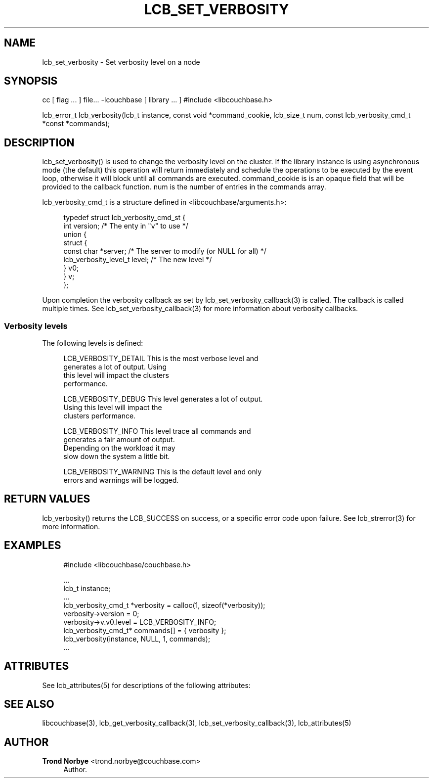 '\" t
.\"     Title: lcb_set_verbosity
.\"    Author: Trond Norbye <trond.norbye@couchbase.com>
.\" Generator: DocBook XSL Stylesheets v1.76.1 <http://docbook.sf.net/>
.\"      Date: 01/07/2013
.\"    Manual: \ \&
.\"    Source: \ \&
.\"  Language: English
.\"
.TH "LCB_SET_VERBOSITY" "3" "01/07/2013" "\ \&" "\ \&"
.\" -----------------------------------------------------------------
.\" * Define some portability stuff
.\" -----------------------------------------------------------------
.\" ~~~~~~~~~~~~~~~~~~~~~~~~~~~~~~~~~~~~~~~~~~~~~~~~~~~~~~~~~~~~~~~~~
.\" http://bugs.debian.org/507673
.\" http://lists.gnu.org/archive/html/groff/2009-02/msg00013.html
.\" ~~~~~~~~~~~~~~~~~~~~~~~~~~~~~~~~~~~~~~~~~~~~~~~~~~~~~~~~~~~~~~~~~
.ie \n(.g .ds Aq \(aq
.el       .ds Aq '
.\" -----------------------------------------------------------------
.\" * set default formatting
.\" -----------------------------------------------------------------
.\" disable hyphenation
.nh
.\" disable justification (adjust text to left margin only)
.ad l
.\" -----------------------------------------------------------------
.\" * MAIN CONTENT STARTS HERE *
.\" -----------------------------------------------------------------
.SH "NAME"
lcb_set_verbosity \- Set verbosity level on a node
.SH "SYNOPSIS"
.sp
cc [ flag \&... ] file\&... \-lcouchbase [ library \&... ] #include <libcouchbase\&.h>
.sp
lcb_error_t lcb_verbosity(lcb_t instance, const void *command_cookie, lcb_size_t num, const lcb_verbosity_cmd_t *const *commands);
.SH "DESCRIPTION"
.sp
lcb_set_verbosity() is used to change the verbosity level on the cluster\&. If the library instance is using asynchronous mode (the default) this operation will return immediately and schedule the operations to be executed by the event loop, otherwise it will block until all commands are executed\&. command_cookie is is an opaque field that will be provided to the callback function\&. num is the number of entries in the commands array\&.
.sp
lcb_verbosity_cmd_t is a structure defined in <libcouchbase/arguments\&.h>:
.sp
.if n \{\
.RS 4
.\}
.nf
typedef struct lcb_verbosity_cmd_st {
    int version;              /* The enty in "v" to use */
    union {
        struct {
            const char *server; /* The server to modify (or NULL for all) */
            lcb_verbosity_level_t level; /* The new level */
        } v0;
    } v;
};
.fi
.if n \{\
.RE
.\}
.sp
Upon completion the verbosity callback as set by lcb_set_verbosity_callback(3) is called\&. The callback is called multiple times\&. See lcb_set_verbosity_callback(3) for more information about verbosity callbacks\&.
.SS "Verbosity levels"
.sp
The following levels is defined:
.sp
.if n \{\
.RS 4
.\}
.nf
LCB_VERBOSITY_DETAIL    This is the most verbose level and
                        generates a lot of output\&. Using
                        this level will impact the clusters
                        performance\&.
.fi
.if n \{\
.RE
.\}
.sp
.if n \{\
.RS 4
.\}
.nf
LCB_VERBOSITY_DEBUG     This level generates a lot of output\&.
                        Using this level will impact the
                        clusters performance\&.
.fi
.if n \{\
.RE
.\}
.sp
.if n \{\
.RS 4
.\}
.nf
LCB_VERBOSITY_INFO      This level trace all commands and
                        generates a fair amount of output\&.
                        Depending on the workload it may
                        slow down the system a little bit\&.
.fi
.if n \{\
.RE
.\}
.sp
.if n \{\
.RS 4
.\}
.nf
LCB_VERBOSITY_WARNING   This is the default level and only
                        errors and warnings will be logged\&.
.fi
.if n \{\
.RE
.\}
.SH "RETURN VALUES"
.sp
lcb_verbosity() returns the LCB_SUCCESS on success, or a specific error code upon failure\&. See lcb_strerror(3) for more information\&.
.SH "EXAMPLES"
.sp
.if n \{\
.RS 4
.\}
.nf
#include <libcouchbase/couchbase\&.h>
.fi
.if n \{\
.RE
.\}
.sp
.if n \{\
.RS 4
.\}
.nf
\&.\&.\&.
lcb_t instance;
\&.\&.\&.
lcb_verbosity_cmd_t *verbosity = calloc(1, sizeof(*verbosity));
verbosity\->version = 0;
verbosity\->v\&.v0\&.level = LCB_VERBOSITY_INFO;
lcb_verbosity_cmd_t* commands[] = { verbosity };
lcb_verbosity(instance, NULL, 1, commands);
\&.\&.\&.
.fi
.if n \{\
.RE
.\}
.SH "ATTRIBUTES"
.sp
See lcb_attributes(5) for descriptions of the following attributes:
.TS
allbox tab(:);
ltB ltB.
T{
ATTRIBUTE TYPE
T}:T{
ATTRIBUTE VALUE
T}
.T&
lt lt
lt lt.
T{
.sp
Interface Stability
T}:T{
.sp
Committed
T}
T{
.sp
MT\-Level
T}:T{
.sp
MT\-Safe
T}
.TE
.sp 1
.SH "SEE ALSO"
.sp
libcouchbase(3), lcb_get_verbosity_callback(3), lcb_set_verbosity_callback(3), lcb_attributes(5)
.SH "AUTHOR"
.PP
\fBTrond Norbye\fR <\&trond\&.norbye@couchbase\&.com\&>
.RS 4
Author.
.RE
